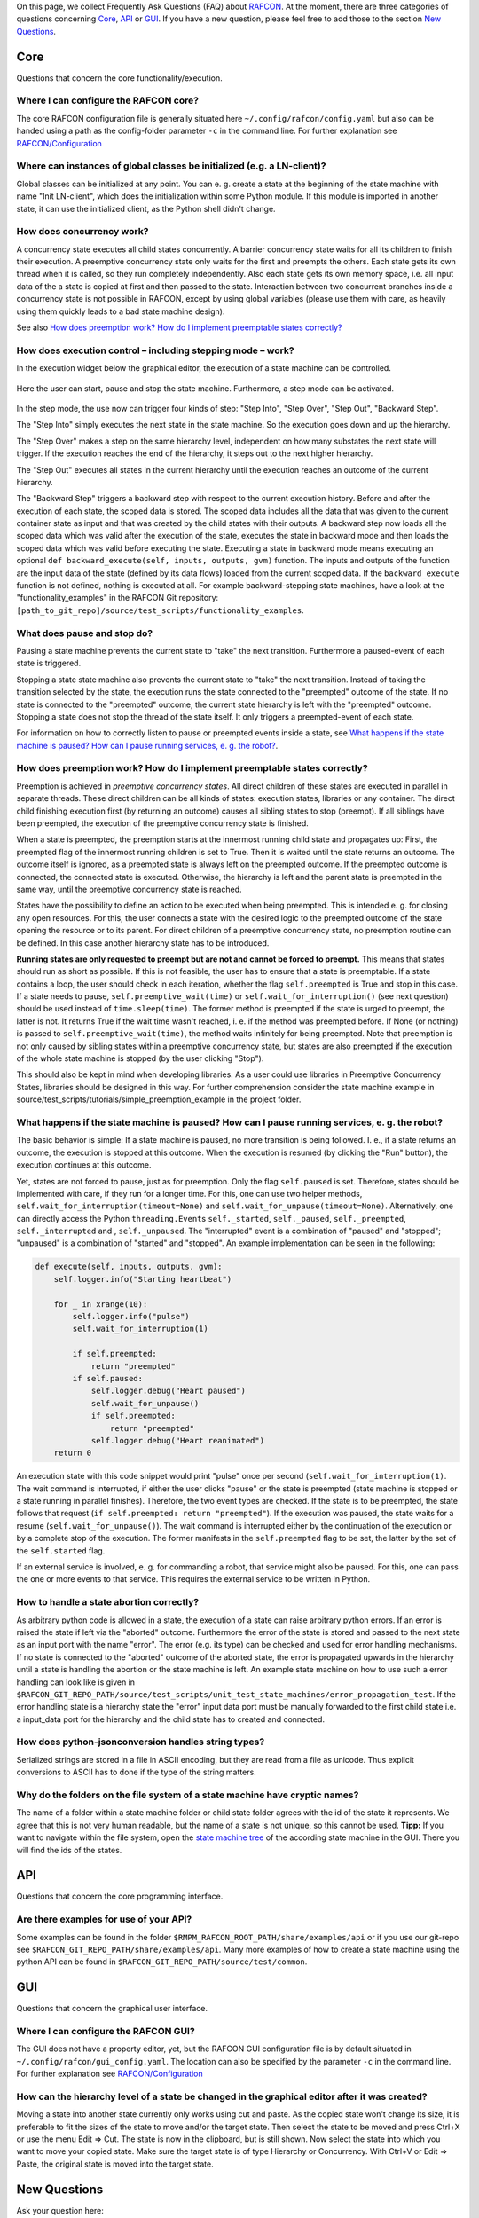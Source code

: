 
On this page, we collect Frequently Ask Questions (FAQ) about
`RAFCON <home.rst>`__. At the moment, there are three categories of
questions concerning `Core`_, `API`_ or
`GUI`_. If you have a new question, please feel free to add
those to the section `New Questions`_.

Core
====

Questions that concern the core functionality/execution.

Where I can configure the RAFCON core?
--------------------------------------

The core RAFCON configuration file is generally situated here
``~/.config/rafcon/config.yaml`` but also can be handed using a path as
the config-folder parameter ``-c`` in the command line. For further
explanation see `RAFCON/Configuration <configuration.rst>`__

Where can instances of global classes be initialized (e.g. a LN-client)?
------------------------------------------------------------------------

Global classes can be initialized at any point. You can e. g. create a
state at the beginning of the state machine with name "Init LN-client",
which does the initialization within some Python module. If this module
is imported in another state, it can use the initialized client, as the
Python shell didn't change.

How does concurrency work?
--------------------------

A concurrency state executes all child states concurrently. A barrier
concurrency state waits for all its children to finish their execution.
A preemptive concurrency state only waits for the first and preempts the
others. Each state gets its own thread when it is called, so they run
completely independently. Also each state gets its own memory space,
i.e. all input data of the a state is copied at first and then passed to
the state. Interaction between two concurrent branches inside a
concurrency state is not possible in RAFCON, except by using global
variables (please use them with care, as heavily using them quickly
leads to a bad state machine design).

See also `How does preemption work? How do I implement preemptable states correctly?`_

How does execution control – including stepping mode – work?
------------------------------------------------------------

In the execution widget below the graphical editor, the execution of a
state machine can be controlled.

.. figure:: Rafcon_execution_buttons.png
   :alt: Screenshot of RAFCON with an example state machine
   :scale: 50 %
   :align: center

Here the user can start, pause and stop the state machine. Furthermore,
a step mode can be activated.

.. figure:: Rafcon_execution_buttons_broad.png
   :alt: Screenshot of RAFCON with an example state machine
   :scale: 50 %
   :align: center

In the step mode, the use now can trigger four kinds of step: "Step
Into", "Step Over", "Step Out", "Backward Step".

The "Step Into" simply executes the next state in the state machine. So
the execution goes down and up the hierarchy.

The "Step Over" makes a step on the same hierarchy level, independent on
how many substates the next state will trigger. If the execution reaches
the end of the hierarchy, it steps out to the next higher hierarchy.

The "Step Out" executes all states in the current hierarchy until the
execution reaches an outcome of the current hierarchy.

The "Backward Step" triggers a backward step with respect to the current
execution history. Before and after the execution of each state, the
scoped data is stored. The scoped data includes all the data that was
given to the current container state as input and that was created by
the child states with their outputs. A backward step now loads all the
scoped data which was valid after the execution of the state, executes
the state in backward mode and then loads the scoped data which was
valid before executing the state. Executing a state in backward mode
means executing an optional
``def backward_execute(self, inputs, outputs, gvm)`` function. The
inputs and outputs of the function are the input data of the state
(defined by its data flows) loaded from the current scoped data. If the
``backward_execute`` function is not defined, nothing is executed at
all. For example backward-stepping state machines, have a look at the
"functionality\_examples" in the RAFCON Git repository:
``[path_to_git_repo]/source/test_scripts/functionality_examples``.

What does pause and stop do?
----------------------------

Pausing a state machine prevents the current state to "take" the next
transition. Furthermore a paused-event of each state is triggered.

Stopping a state state machine also prevents the current state to "take"
the next transition. Instead of taking the transition selected by the
state, the execution runs the state connected to the "preempted" outcome
of the state. If no state is connected to the "preempted" outcome, the
current state hierarchy is left with the "preempted" outcome. Stopping a
state does not stop the thread of the state itself. It only triggers a
preempted-event of each state.

For information on how to correctly listen to pause or preempted events
inside a state, see `What happens if the state machine is paused? How can I pause running services, e. g. the robot?`_.

How does preemption work? How do I implement preemptable states correctly?
--------------------------------------------------------------------------

Preemption is achieved in *preemptive concurrency states*. All direct
children of these states are executed in parallel in separate threads.
These direct children can be all kinds of states: execution states,
libraries or any container. The direct child finishing execution first
(by returning an outcome) causes all sibling states to stop (preempt).
If all siblings have been preempted, the execution of the preemptive
concurrency state is finished.

When a state is preempted, the preemption starts at the innermost
running child state and propagates up: First, the preempted flag of the
innermost running children is set to True. Then it is waited until the
state returns an outcome. The outcome itself is ignored, as a preempted
state is always left on the preempted outcome. If the preempted outcome
is connected, the connected state is executed. Otherwise, the hierarchy
is left and the parent state is preempted in the same way, until the
preemptive concurrency state is reached.

States have the possibility to define an action to be executed when
being preempted. This is intended e. g. for closing any open resources.
For this, the user connects a state with the desired logic to the
preempted outcome of the state opening the resource or to its parent.
For direct children of a preemptive concurrency state, no preemption
routine can be defined. In this case another hierarchy state has to be
introduced.

**Running states are only requested to preempt but are not and cannot be
forced to preempt.** This means that states should run as short as
possible. If this is not feasible, the user has to ensure that a state
is preemptable. If a state contains a loop, the user should check in
each iteration, whether the flag ``self.preempted`` is True and stop in
this case. If a state needs to pause, ``self.preemptive_wait(time)`` or
``self.wait_for_interruption()`` (see next question) should be used
instead of ``time.sleep(time)``. The former method is preempted if the
state is urged to preempt, the latter is not. It returns True if the
wait time wasn't reached, i. e. if the method was preempted before. If
None (or nothing) is passed to ``self.preemptive_wait(time)``, the
method waits infinitely for being preempted. Note that preemption is not
only caused by sibling states within a preemptive concurrency state, but
states are also preempted if the execution of the whole state machine is
stopped (by the user clicking "Stop").

This should also be kept in mind when developing libraries. As a user
could use libraries in Preemptive Concurrency States, libraries should
be designed in this way. For further comprehension consider the state
machine example in source/test\_scripts/tutorials/simple\_preemption\_example in the
project folder.

What happens if the state machine is paused? How can I pause running services, e. g. the robot?
-----------------------------------------------------------------------------------------------

The basic behavior is simple: If a state machine is paused, no more
transition is being followed. I. e., if a state returns an outcome, the
execution is stopped at this outcome. When the execution is resumed (by
clicking the "Run" button), the execution continues at this outcome.

Yet, states are not forced to pause, just as for preemption. Only the
flag ``self.paused`` is set. Therefore, states should be implemented
with care, if they run for a longer time. For this, one can use two
helper methods, ``self.wait_for_interruption(timeout=None)`` and
``self.wait_for_unpause(timeout=None)``. Alternatively, one can directly
access the Python ``threading.Event``\ s ``self._started``,
``self._paused``, ``self._preempted``, ``self._interrupted`` and ,
``self._unpaused``. The "interrupted" event is a combination of "paused"
and "stopped"; "unpaused" is a combination of "started" and "stopped".
An example implementation can be seen in the following:

.. code:: python

    def execute(self, inputs, outputs, gvm):  
        self.logger.info("Starting heartbeat")

        for _ in xrange(10):
            self.logger.info("pulse")
            self.wait_for_interruption(1)

            if self.preempted:
                return "preempted"
            if self.paused:
                self.logger.debug("Heart paused")
                self.wait_for_unpause()
                if self.preempted:
                    return "preempted"
                self.logger.debug("Heart reanimated")
        return 0

An execution state with this code snippet would print "pulse" once per
second (``self.wait_for_interruption(1)``. The wait command is
interrupted, if either the user clicks "pause" or the state is preempted
(state machine is stopped or a state running in parallel finishes).
Therefore, the two event types are checked. If the state is to be
preempted, the state follows that request
(``if self.preempted: return "preempted"``). If the execution was
paused, the state waits for a resume (``self.wait_for_unpause()``). The
wait command is interrupted either by the continuation of the execution
or by a complete stop of the execution. The former manifests in the
``self.preempted`` flag to be set, the latter by the set of the
``self.started`` flag.

If an external service is involved, e. g. for commanding a robot, that
service might also be paused. For this, one can pass the one or more
events to that service. This requires the external service to be written
in Python.

How to handle a state abortion correctly?
-----------------------------------------

As arbitrary python code is allowed in a state, the execution of a state
can raise arbitrary python errors. If an error is raised the state if
left via the "aborted" outcome. Furthermore the error of the state is
stored and passed to the next state as an input port with the name
"error". The error (e.g. its type) can be checked and used for error
handling mechanisms. If no state is connected to the "aborted" outcome
of the aborted state, the error is propagated upwards in the hierarchy
until a state is handling the abortion or the state machine is left. An
example state machine on how to use such a error handling can look like
is given in
``$RAFCON_GIT_REPO_PATH/source/test_scripts/unit_test_state_machines/error_propagation_test``.
If the error handling state is a hierarchy state the "error" input data
port must be manually forwarded to the first child state i.e. a
input\_data port for the hierarchy and the child state has to created
and connected.

How does python-jsonconversion handles string types?
----------------------------------------------------

Serialized strings are stored in a file in ASCII encoding, but they are
read from a file as unicode. Thus explicit conversions to ASCII has to
done if the type of the string matters.

Why do the folders on the file system of a state machine have cryptic names?
----------------------------------------------------------------------------

The name of a folder within a state machine folder or child state folder
agrees with the id of the state it represents. We agree that this is not
very human readable, but the name of a state is not unique, so this
cannot be used. **Tipp:** If you want to navigate within the file
system, open the `state machine tree <gui_guide.rst#state-machine-tree>`__ of the according state
machine in the GUI. There you will find the ids of the states.

API
===

Questions that concern the core programming interface.

Are there examples for use of your API?
---------------------------------------

Some examples can be found in the folder
``$RMPM_RAFCON_ROOT_PATH/share/examples/api`` or if you use our git-repo
see ``$RAFCON_GIT_REPO_PATH/share/examples/api``. Many more examples of
how to create a state machine using the python API can be found in
``$RAFCON_GIT_REPO_PATH/source/test/common``.

GUI
===

Questions that concern the graphical user interface.

Where I can configure the RAFCON GUI?
-------------------------------------

The GUI does not have a property editor, yet, but the RAFCON GUI
configuration file is by default situated in
``~/.config/rafcon/gui_config.yaml``. The location can also be specified
by the parameter ``-c`` in the command line. For further explanation see
`RAFCON/Configuration <configuration.rst>`__

How can the hierarchy level of a state be changed in the graphical editor after it was created?
-----------------------------------------------------------------------------------------------

Moving a state into another state currently only works using cut and
paste. As the copied state won't change its size, it is preferable to
fit the sizes of the state to move and/or the target state. Then select
the state to be moved and press Ctrl+X or use the menu Edit => Cut. The
state is now in the clipboard, but is still shown. Now select the state
into which you want to move your copied state. Make sure the target
state is of type Hierarchy or Concurrency. With Ctrl+V or Edit => Paste,
the original state is moved into the target state.

New Questions
=============

Ask your question here:

-  ...
